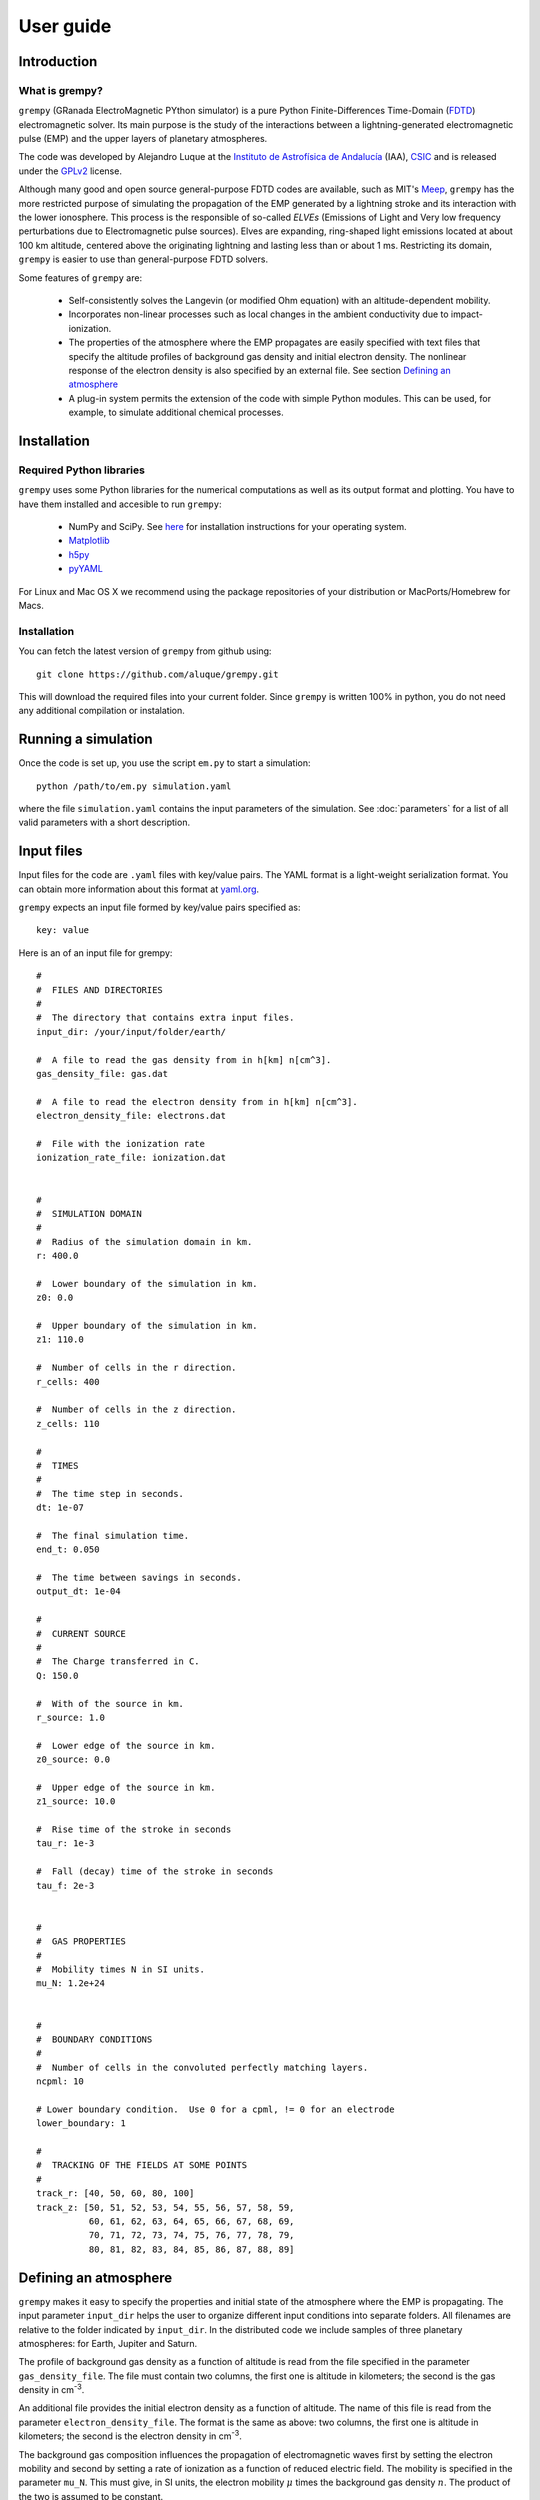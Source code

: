 User guide
==========

Introduction
------------

What is grempy?
^^^^^^^^^^^^^^^

``grempy`` (GRanada ElectroMagnetic PYthon simulator) is a pure Python Finite-Differences Time-Domain (`FDTD <http://en.wikipedia.org/wiki/Finite-difference_time-domain_method>`_) electromagnetic solver.  Its main purpose is the study of the interactions between a lightning-generated electromagnetic pulse (EMP) and the upper layers of planetary atmospheres.

The code was developed by Alejandro Luque at the 
`Instituto de Astrofísica de Andalucía <http://www.iaa.es>`_ (IAA), `CSIC <http://www.csic.es>`_ and is released under the `GPLv2 <http://www.gnu.org/licenses/gpl-2.0.html>`_ license.  

Although many good and open source general-purpose FDTD codes are available, 
such as MIT's `Meep <http://ab-initio.mit.edu/wiki/index.php/Meep>`_,
``grempy`` has the more restricted purpose of simulating the propagation of the EMP generated by a lightning stroke and its interaction with the lower ionosphere.  This process is the responsible of so-called *ELVEs* (Emissions of Light and Very low frequency perturbations due to Electromagnetic pulse sources).
Elves are expanding, ring-shaped light emissions located at about 100 km altitude, centered above the originating lightning and lasting less than or about 1 ms.
Restricting its domain, ``grempy`` is easier to use than general-purpose FDTD solvers.

Some features of ``grempy`` are:

  * Self-consistently solves the Langevin (or modified Ohm equation) with an 
    altitude-dependent mobility.
  * Incorporates non-linear processes such as local changes in the ambient 
    conductivity due to impact-ionization.
  * The properties of the atmosphere where the EMP propagates are easily 
    specified with text files that specify the altitude profiles of 
    background gas density and initial electron density.  The nonlinear 
    response of the electron density is also specified by an external file.
    See section `Defining an atmosphere`_
  * A plug-in system permits the extension of the code with simple Python 
    modules.  This can be used, for example, to simulate additional chemical 
    processes.


Installation
------------

Required Python libraries
^^^^^^^^^^^^^^^^^^^^^^^^^

``grempy`` uses some Python libraries for the numerical computations as well
as its output format and plotting.  You have to have them installed and
accesible to run ``grempy``:

  * NumPy and SciPy.  See `here <http://scipy.org/install.html>`_ for installation instructions for your operating system.
  * `Matplotlib <http://matplotlib.org/>`_
  * `h5py <http://code.google.com/p/h5py/>`_
  * `pyYAML <http://pyyaml.org/>`_

For Linux and Mac OS X we recommend using the package repositories of your
distribution or MacPorts/Homebrew for Macs.

Installation
^^^^^^^^^^^^

You can fetch the latest version of ``grempy`` from github using::

  git clone https://github.com/aluque/grempy.git

This will download the required files into your current folder.  
Since ``grempy`` 
is written 100% in python, you do not need any additional compilation or instalation.


Running a simulation
--------------------

Once the code is set up, you use the script ``em.py`` to start a 
simulation::

  python /path/to/em.py simulation.yaml

where the file ``simulation.yaml`` contains the input parameters of the 
simulation.  See :doc:`parameters` for a list of all valid parameters with a
short description.



Input files
-----------

Input files for the code are ``.yaml`` files with key/value pairs.  
The YAML format is a light-weight serialization format.  You can obtain more
information about this format at `yaml.org <http://yaml.org/>`_.

``grempy`` expects an input file formed by key/value pairs specified as::
  
  key: value

Here is an of an input file for grempy::

  #
  #  FILES AND DIRECTORIES
  #
  #  The directory that contains extra input files. 
  input_dir: /your/input/folder/earth/
  
  #  A file to read the gas density from in h[km] n[cm^3]. 
  gas_density_file: gas.dat
  
  #  A file to read the electron density from in h[km] n[cm^3]. 
  electron_density_file: electrons.dat
  
  #  File with the ionization rate
  ionization_rate_file: ionization.dat
  
  
  #
  #  SIMULATION DOMAIN
  #
  #  Radius of the simulation domain in km. 
  r: 400.0
  
  #  Lower boundary of the simulation in km. 
  z0: 0.0
  
  #  Upper boundary of the simulation in km. 
  z1: 110.0
  
  #  Number of cells in the r direction.
  r_cells: 400
  
  #  Number of cells in the z direction.
  z_cells: 110
  
  #
  #  TIMES
  #
  #  The time step in seconds. 
  dt: 1e-07
  
  #  The final simulation time.
  end_t: 0.050
  
  #  The time between savings in seconds. 
  output_dt: 1e-04
  
  #
  #  CURRENT SOURCE
  #
  #  The Charge transferred in C.
  Q: 150.0
  
  #  With of the source in km. 
  r_source: 1.0
  
  #  Lower edge of the source in km. 
  z0_source: 0.0
  
  #  Upper edge of the source in km. 
  z1_source: 10.0
  
  #  Rise time of the stroke in seconds
  tau_r: 1e-3
  
  #  Fall (decay) time of the stroke in seconds
  tau_f: 2e-3
  
  
  #
  #  GAS PROPERTIES
  #
  #  Mobility times N in SI units. 
  mu_N: 1.2e+24
  
  
  #
  #  BOUNDARY CONDITIONS
  #
  #  Number of cells in the convoluted perfectly matching layers.
  ncpml: 10
  
  # Lower boundary condition.  Use 0 for a cpml, != 0 for an electrode 
  lower_boundary: 1
  
  #
  #  TRACKING OF THE FIELDS AT SOME POINTS
  #
  track_r: [40, 50, 60, 80, 100]
  track_z: [50, 51, 52, 53, 54, 55, 56, 57, 58, 59,
            60, 61, 62, 63, 64, 65, 66, 67, 68, 69,
            70, 71, 72, 73, 74, 75, 76, 77, 78, 79,
            80, 81, 82, 83, 84, 85, 86, 87, 88, 89]
  
  
Defining an atmosphere
----------------------

``grempy`` makes it easy to specify the properties and initial state of the 
atmosphere where the EMP is propagating.  The input parameter ``input_dir`` helps the user to organize different input conditions into separate folders.  All filenames are relative to the folder indicated by ``input_dir``.  In the distributed code we include samples of three planetary atmospheres: for Earth, Jupiter and Saturn.

The profile of background gas density as a function of altitude is read from the file specified in the parameter ``gas_density_file``.  The file must contain two columns, the first one is altitude in kilometers; the second is the gas density in cm\ :superscript:`-3`.

An additional file provides the initial electron density as a function of altitude.  The name of this file is read from the parameter ``electron_density_file``.  The format is the same as above: two columns, the first one is altitude in kilometers; the second is the electron density in cm\ :superscript:`-3`.

The background gas composition influences the propagation of electromagnetic waves first by setting the electron mobility and second by setting a rate of ionization as a function of reduced electric field.  The mobility is specified in the parameter ``mu_N``.  This must give, in SI units, the electron mobility :math:`\mu` times the background gas density :math:`n`.  The product of the two is assumed to be constant.

The ionization rate is read from the file specified in the parameter ``ionization_rate_file``, that must contain two columns: a reduced electric field 
:math:`E/n` in Townsend (1 Td = 10\ :superscript:`17` V cm\ :superscript:`2`).
and an ionization rate in m\ :superscript:`3`/s. 

Output files
------------

The code produces a single output file per simulation.  The name of the output file is constructed by replacing ``.yaml`` for ``.h5`` in the input file name.
The output is a 
`HDF5 <http://www.hdfgroup.org/HDF5/>`_ file, organized as follows:

The root group of the HDF5 file contains
attributes containing the input parameters used in the simulation as well
as information about the running environment encoded into atributes that 
start and end with underlines:

``_command_``
   The command that was used to start the simulation.

``_timestamp_``
   The machine time when the simulation was started.

``_ctime_``
   Human-readable version of ``_timestamp_``.

``_cwd_``
   The current directory when the program was run.

``_user_``
   Login name of the user that run the simulation.

``_host_``
   The name of the computer where the simulation run,

In the root group we also store this information for efficiency reasons:

``box``
   An array specifying the simulation domain (r0, r1, z0, z1).

``dim``
   An array containing the number of cells in the r- and z-directions.

``ngas``
   An array with the gas density depending on the altitude.

Each time-step is saved as a sub-group of a ``steps`` group, with names
``00000``, ``00001`` and so forth.  For every step we save the following 
data, all of it using SI units.

``te`` (attribute)
   The time at which the electric field is saved.

``th`` (attribute)
   The time at which the magnetic field is saved.

``timestamp`` (attribute)
   Machine time when the snapshot was saved.

``er``, ``ez``, ``ephi`` (datasets)
   The components of the electric field, stored as 2d arrays (r-index, z-index).

``hr``, ``hz``, ``hphi`` (datasets)
   The components of the magnetic field, stored as 2d arrays (r-index, z-index).

``ne`` (dataset)
   The density of free electrons, also as a 2d array.

``j`` (dataset)
   The current density, also as a 2d array.

Besides, each snapshot contains also information about the status of the 
CPML included in the simulation.  They are stored as sub-groups of each timestep
with names ``cpml_000``, ``cpml_001``, ...



Plotting
--------

The script ``plotter.py`` can be used to plot the results of a 
simulation for a quick inspection.  Use it as:

.. argparse::
   :module: plotter
   :func: get_parser
   :prog: python plotter.py


In the above, ``{rid}`` refers to the *run identifier*, which is the input filename stripped of the ``.h5`` extension, ``{step}`` refers to the plotted step (e.g. ``0013``) and ``{var}`` to the plotted variable.

Some of the possible variables to plot are:

``eabs`` 
   Absolute value of the electric field.

``en`` 
   Reduced Field :math:`E/n`.

``er`` 
   *z* component of the electric field.

``ez`` 
   *z* component of the electric field.

``ne`` 
   Electron density.

``jr`` 
   *r* component of the current density.

``jz`` 
   *z* component of the current density.

``photons`` 
   Integrated photon emissions (if available)

``energy`` 
   Deposited energy density [$\mathdefault{J m^{-3}}$]

``max_eabs`` 
   Highest electric field at each point

``max_en``
   Highest Reduced Field :math:`E/n` at each point.

If `--show` is given, the program will open a matplotlib window; otherwise 
a ``.png`` file will be saved as specified by ``--output`` and ``--outdir``.


For example, tlot the reduced electric field at step 0010 of a simulation file 
``output.h5``, plotting *r* from 0 to 1800 km and *z* from 0 to 1000 km,
using a logarithmic colorscale from 10\ :superscript:`-1` to 
10\ :superscript:`3` Td use::

     python plotter.py output.h5 en 0010 --log --rlim=0:1800 --zlim=0:1000 --clim=1e-1:1e3

That produces the following output:

.. image:: img/cmc1e5_base600_s_0010_en.png
   :width: 400pt 
